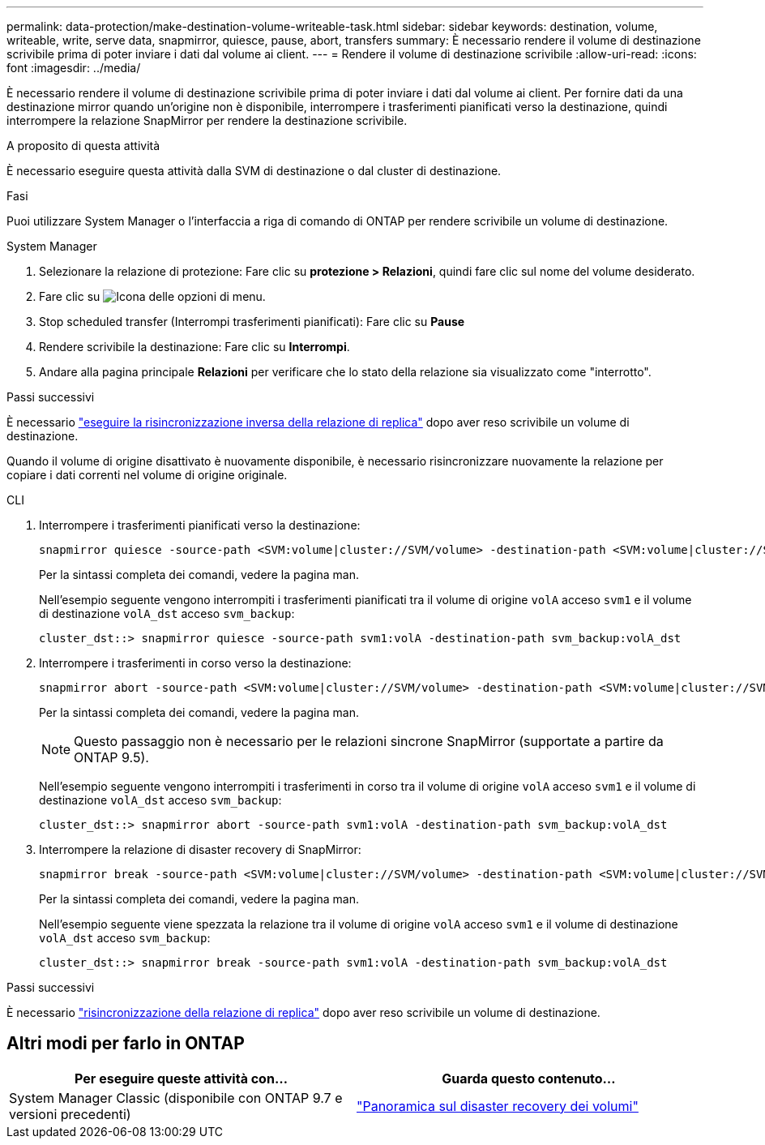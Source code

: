 ---
permalink: data-protection/make-destination-volume-writeable-task.html 
sidebar: sidebar 
keywords: destination, volume, writeable, write, serve data, snapmirror, quiesce, pause, abort, transfers 
summary: È necessario rendere il volume di destinazione scrivibile prima di poter inviare i dati dal volume ai client. 
---
= Rendere il volume di destinazione scrivibile
:allow-uri-read: 
:icons: font
:imagesdir: ../media/


[role="lead"]
È necessario rendere il volume di destinazione scrivibile prima di poter inviare i dati dal volume ai client. Per fornire dati da una destinazione mirror quando un'origine non è disponibile, interrompere i trasferimenti pianificati verso la destinazione, quindi interrompere la relazione SnapMirror per rendere la destinazione scrivibile.

.A proposito di questa attività
È necessario eseguire questa attività dalla SVM di destinazione o dal cluster di destinazione.

.Fasi
Puoi utilizzare System Manager o l'interfaccia a riga di comando di ONTAP per rendere scrivibile un volume di destinazione.

[role="tabbed-block"]
====
.System Manager
--
. Selezionare la relazione di protezione: Fare clic su *protezione > Relazioni*, quindi fare clic sul nome del volume desiderato.
. Fare clic su image:icon_kabob.gif["Icona delle opzioni di menu"].
. Stop scheduled transfer (Interrompi trasferimenti pianificati): Fare clic su *Pause*
. Rendere scrivibile la destinazione: Fare clic su *Interrompi*.
. Andare alla pagina principale *Relazioni* per verificare che lo stato della relazione sia visualizzato come "interrotto".


.Passi successivi
È necessario link:resynchronize-relationship-task.html["eseguire la risincronizzazione inversa della relazione di replica"] dopo aver reso scrivibile un volume di destinazione.

Quando il volume di origine disattivato è nuovamente disponibile, è necessario risincronizzare nuovamente la relazione per copiare i dati correnti nel volume di origine originale.

--
.CLI
--
. Interrompere i trasferimenti pianificati verso la destinazione:
+
[source, cli]
----
snapmirror quiesce -source-path <SVM:volume|cluster://SVM/volume> -destination-path <SVM:volume|cluster://SVM/volume>
----
+
Per la sintassi completa dei comandi, vedere la pagina man.

+
Nell'esempio seguente vengono interrompiti i trasferimenti pianificati tra il volume di origine `volA` acceso `svm1` e il volume di destinazione `volA_dst` acceso `svm_backup`:

+
[listing]
----
cluster_dst::> snapmirror quiesce -source-path svm1:volA -destination-path svm_backup:volA_dst
----
. Interrompere i trasferimenti in corso verso la destinazione:
+
[source, cli]
----
snapmirror abort -source-path <SVM:volume|cluster://SVM/volume> -destination-path <SVM:volume|cluster://SVM/volume>
----
+
Per la sintassi completa dei comandi, vedere la pagina man.

+

NOTE: Questo passaggio non è necessario per le relazioni sincrone SnapMirror (supportate a partire da ONTAP 9.5).

+
Nell'esempio seguente vengono interrompiti i trasferimenti in corso tra il volume di origine `volA` acceso `svm1` e il volume di destinazione `volA_dst` acceso `svm_backup`:

+
[listing]
----
cluster_dst::> snapmirror abort -source-path svm1:volA -destination-path svm_backup:volA_dst
----
. Interrompere la relazione di disaster recovery di SnapMirror:
+
[source, cli]
----
snapmirror break -source-path <SVM:volume|cluster://SVM/volume> -destination-path <SVM:volume|cluster://SVM/volume>
----
+
Per la sintassi completa dei comandi, vedere la pagina man.

+
Nell'esempio seguente viene spezzata la relazione tra il volume di origine `volA` acceso `svm1` e il volume di destinazione `volA_dst` acceso `svm_backup`:

+
[listing]
----
cluster_dst::> snapmirror break -source-path svm1:volA -destination-path svm_backup:volA_dst
----


.Passi successivi
È necessario link:resynchronize-relationship-task.html["risincronizzazione della relazione di replica"] dopo aver reso scrivibile un volume di destinazione.

--
====


== Altri modi per farlo in ONTAP

[cols="2"]
|===
| Per eseguire queste attività con... | Guarda questo contenuto... 


| System Manager Classic (disponibile con ONTAP 9.7 e versioni precedenti) | link:https://docs.netapp.com/us-en/ontap-system-manager-classic/volume-disaster-recovery/index.html["Panoramica sul disaster recovery dei volumi"^] 
|===